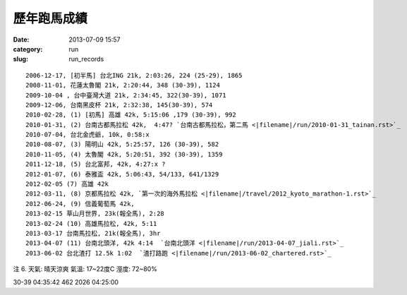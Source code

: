 歷年跑馬成績
################
:date: 2013-07-09 15:57
:category: run
:slug: run_records

::

  2006-12-17, [初半馬] 台北ING 21k, 2:03:26, 224 (25-29), 1865
  2008-11-01, 花蓮太魯閣 21k, 2:20:44, 348 (30-39), 1124
  2009-10-04 , 台中臺灣大道 21k, 2:34:45, 322(30-39), 1071
  2009-12-06, 台南黑皮杯 21k, 2:32:38, 145(30-39), 574
  2010-02-28, (1) [初馬] 高雄 42k, 5:15:06 ,179 (30-39), 992
  2010-01-31, (2) 台南古都馬拉松 42k,  4:47? `台南古都馬拉松，第二馬 <|filename|/run/2010-01-31_tainan.rst>`_
  2010-07-04, 台北金虎爺, 10k, 0:58:x
  2010-08-07, (3) 陽明山 42k, 5:25:57, 126 (30-39), 582
  2010-11-05, (4) 太魯閣 42k, 5:20:51, 392 (30-39), 1359
  2011-12-18, (5) 台北富邦, 42k, 4:27:x ?
  2012-01-07, (6) 泰雅盃 42k, 5:06:43, 54/133, 641/1329
  2012-02-05 (7) 高雄 42k
  2012-03-11, (8) 京都馬拉松 42k, `第一次的海外馬拉松 <|filename|/travel/2012_kyoto_marathon-1.rst>`_
  2012-06-24, (9) 信義葡萄馬 42k,
  2013-02-15 草山月世界, 23k(報全馬), 2:28
  2013-02-24 (10) 高雄馬拉松, 42k, 5:11
  2013-03-17 台南馬拉松, 21k(報全馬), 3hr
  2013-04-07 (11) 台南北頭洋, 42k 4:14  `台南北頭洋 <|filename|/run/2013-04-07_jiali.rst>`_
  2013-06-02 台北渣打 12.5k 1:02  `渣打路跑 <|filename|/run/2013-06-02_chartered.rst>`_


注 6.
天氣: 晴天涼爽
氣溫: 17~22度C
溼度: 72~80%

30-39 04:35:42 462 2026 04:25:00









